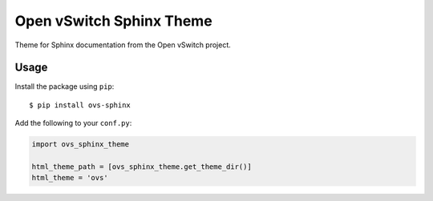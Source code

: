 =========================
Open vSwitch Sphinx Theme
=========================

Theme for Sphinx documentation from the Open vSwitch project.

Usage
-----

Install the package using ``pip``::

    $ pip install ovs-sphinx

Add the following to your ``conf.py``:

.. code-block:: python

    import ovs_sphinx_theme

    html_theme_path = [ovs_sphinx_theme.get_theme_dir()]
    html_theme = 'ovs'

